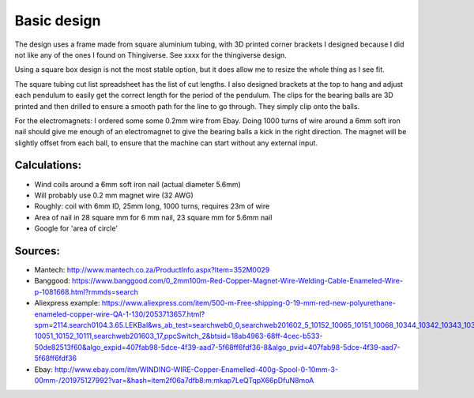 Basic design
============

The design uses a frame made from square aluminium tubing, with 3D printed corner brackets I designed because I did not like any of the ones I found on Thingiverse. See xxxx for the thingiverse design.

Using a square box design is not the most stable option, but it does allow me to resize the whole thing as I see fit.

The square tubing cut list spreadsheet has the list of cut lengths. I also designed brackets at the top to hang and adjust each pendulum to easily get the correct length for the period of the pendulum. The clips for the bearing balls are 3D printed and then drilled to ensure a smooth path for the line to go through. They simply clip onto the balls.

For the electromagnets: I ordered some some 0.2mm wire from Ebay. Doing 1000 turns of wire around a 6mm soft iron nail should give me enough of an electromagnet to give the bearing balls a kick in the right direction. The magnet will be slightly offset from each ball, to ensure that the machine can start without any external input.

Calculations:
-------------

- Wind coils around a 6mm soft iron nail (actual diameter 5.6mm)
- Will probably use 0.2 mm magnet wire (32 AWG)
- Roughly: coil with 6mm ID, 25mm long, 1000 turns, requires 23m of wire
- Area of nail in 28 square mm for 6 mm nail, 23 square mm for 5.6mm nail
- Google for 'area of circle'

Sources:
--------

- Mantech: http://www.mantech.co.za/ProductInfo.aspx?Item=352M0029
- Banggood: https://www.banggood.com/0_2mm100m-Red-Copper-Magnet-Wire-Welding-Cable-Enameled-Wire-p-1081668.html?rmmds=search
- Aliexpress example: https://www.aliexpress.com/item/500-m-Free-shipping-0-19-mm-red-new-polyurethane-enameled-copper-wire-QA-1-130/2053713657.html?spm=2114.search0104.3.65.LEKBal&ws_ab_test=searchweb0_0,searchweb201602_5_10152_10065_10151_10068_10344_10342_10343_10340_10341_10307_10060_10155_10154_10056_10055_10054_5370015_10059_10534_10533_10532_100031_10099_10338_10339_5580015_10103_10102_10052_10053_10142_10107_10050_10051_10174_10084_10083_10080_10082_10081_10110_5590015_10111_10112_10113_10114_143_10312_10314_10078_10079_10073-10051_10152_10111,searchweb201603_17,ppcSwitch_2&btsid=18ab4963-68ff-4cec-b533-50de82513f60&algo_expid=407fab98-5dce-4f39-aad7-5f68ff6fdf36-8&algo_pvid=407fab98-5dce-4f39-aad7-5f68ff6fdf36
- Ebay: http://www.ebay.com/itm/WINDING-WIRE-Copper-Enamelled-400g-Spool-0-10mm-3-00mm-/201975127992?var=&hash=item2f06a7dfb8:m:mkap7LeQTqpX66pDfuN8moA
